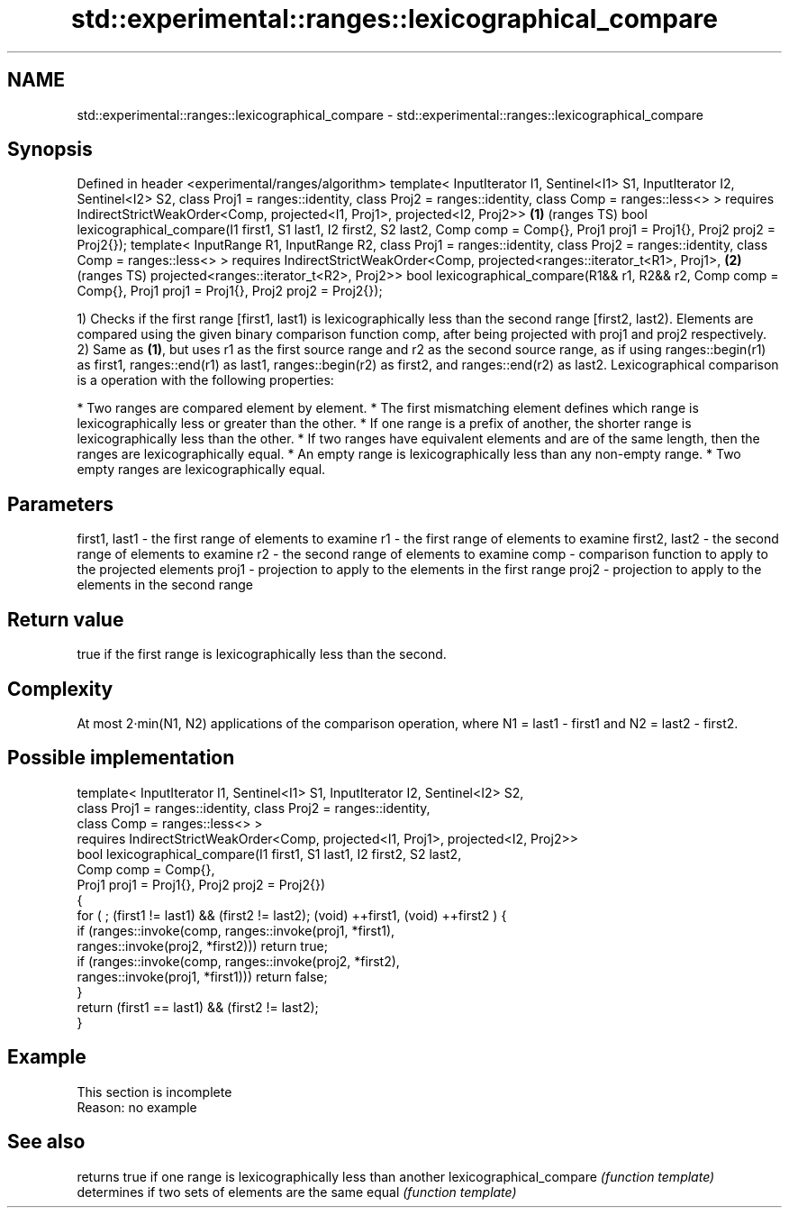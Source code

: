 .TH std::experimental::ranges::lexicographical_compare 3 "2020.03.24" "http://cppreference.com" "C++ Standard Libary"
.SH NAME
std::experimental::ranges::lexicographical_compare \- std::experimental::ranges::lexicographical_compare

.SH Synopsis

Defined in header <experimental/ranges/algorithm>
template< InputIterator I1, Sentinel<I1> S1, InputIterator I2, Sentinel<I2> S2,
class Proj1 = ranges::identity, class Proj2 = ranges::identity,
class Comp = ranges::less<> >
requires IndirectStrictWeakOrder<Comp, projected<I1, Proj1>, projected<I2, Proj2>> \fB(1)\fP (ranges TS)
bool lexicographical_compare(I1 first1, S1 last1, I2 first2, S2 last2,
Comp comp = Comp{},
Proj1 proj1 = Proj1{}, Proj2 proj2 = Proj2{});
template< InputRange R1, InputRange R2,
class Proj1 = ranges::identity, class Proj2 = ranges::identity,
class Comp = ranges::less<> >
requires IndirectStrictWeakOrder<Comp, projected<ranges::iterator_t<R1>, Proj1>,   \fB(2)\fP (ranges TS)
projected<ranges::iterator_t<R2>, Proj2>>
bool lexicographical_compare(R1&& r1, R2&& r2, Comp comp = Comp{},
Proj1 proj1 = Proj1{}, Proj2 proj2 = Proj2{});

1) Checks if the first range [first1, last1) is lexicographically less than the second range [first2, last2). Elements are compared using the given binary comparison function comp, after being projected with proj1 and proj2 respectively.
2) Same as \fB(1)\fP, but uses r1 as the first source range and r2 as the second source range, as if using ranges::begin(r1) as first1, ranges::end(r1) as last1, ranges::begin(r2) as first2, and ranges::end(r2) as last2.
Lexicographical comparison is a operation with the following properties:

* Two ranges are compared element by element.
* The first mismatching element defines which range is lexicographically less or greater than the other.
* If one range is a prefix of another, the shorter range is lexicographically less than the other.
* If two ranges have equivalent elements and are of the same length, then the ranges are lexicographically equal.
* An empty range is lexicographically less than any non-empty range.
* Two empty ranges are lexicographically equal.


.SH Parameters


first1, last1 - the first range of elements to examine
r1            - the first range of elements to examine
first2, last2 - the second range of elements to examine
r2            - the second range of elements to examine
comp          - comparison function to apply to the projected elements
proj1         - projection to apply to the elements in the first range
proj2         - projection to apply to the elements in the second range


.SH Return value

true if the first range is lexicographically less than the second.

.SH Complexity

At most 2·min(N1, N2) applications of the comparison operation, where N1 = last1 - first1 and N2 = last2 - first2.


.SH Possible implementation



  template< InputIterator I1, Sentinel<I1> S1, InputIterator I2, Sentinel<I2> S2,
            class Proj1 = ranges::identity, class Proj2 = ranges::identity,
            class Comp = ranges::less<> >
    requires IndirectStrictWeakOrder<Comp, projected<I1, Proj1>, projected<I2, Proj2>>
  bool lexicographical_compare(I1 first1, S1 last1, I2 first2, S2 last2,
                               Comp comp = Comp{},
                               Proj1 proj1 = Proj1{}, Proj2 proj2 = Proj2{})
  {
      for ( ; (first1 != last1) && (first2 != last2); (void) ++first1, (void) ++first2 ) {
          if (ranges::invoke(comp, ranges::invoke(proj1, *first1),
                                   ranges::invoke(proj2, *first2))) return true;
          if (ranges::invoke(comp, ranges::invoke(proj2, *first2),
                                   ranges::invoke(proj1, *first1))) return false;
      }
      return (first1 == last1) && (first2 != last2);
  }



.SH Example


 This section is incomplete
 Reason: no example


.SH See also


                        returns true if one range is lexicographically less than another
lexicographical_compare \fI(function template)\fP
                        determines if two sets of elements are the same
equal                   \fI(function template)\fP





